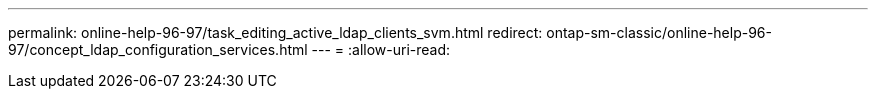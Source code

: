 ---
permalink: online-help-96-97/task_editing_active_ldap_clients_svm.html 
redirect: ontap-sm-classic/online-help-96-97/concept_ldap_configuration_services.html 
---
= 
:allow-uri-read: 


